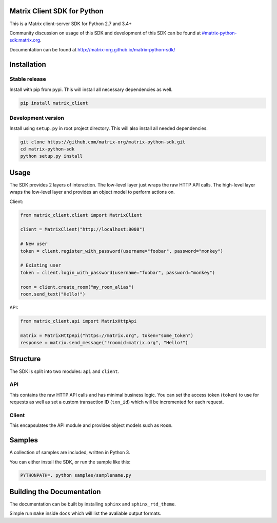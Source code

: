 Matrix Client SDK for Python
============================

.. image:: https://img.shields.io/pypi/v/matrix-client.svg?maxAge=600
  :target: https://pypi.python.org/pypi/matrix-client
  :alt: Latest Version
.. image:: https://travis-ci.org/matrix-org/matrix-python-sdk.svg?branch=master
  :target: https://travis-ci.org/matrix-org/matrix-python-sdk
  :alt: Travis-CI Results
.. image:: https://coveralls.io/repos/github/matrix-org/matrix-python-sdk/badge.svg?branch=master
  :target: https://coveralls.io/github/matrix-org/matrix-python-sdk?branch=master
  :alt: coveralls.io Results


This is a Matrix client-server SDK for Python 2.7 and 3.4+

Community discussion on usage of this SDK and development of this SDK can be
found at `#matrix-python-sdk:matrix.org`_.

Documentation can be found at http://matrix-org.github.io/matrix-python-sdk/

.. _`#matrix-python-sdk:matrix.org`: https://matrix.to/#/%23matrix-python-sdk:matrix.org



Installation
=====
Stable release
-----
Install with pip from pypi. This will install all necessary dependencies as well.

.. code:: shell

   pip install matrix_client

Development version
-----
Install using ``setup.py`` in root project directory. This will also install all
needed dependencies.

.. code:: shell

   git clone https://github.com/matrix-org/matrix-python-sdk.git
   cd matrix-python-sdk
   python setup.py install

Usage
=====
The SDK provides 2 layers of interaction. The low-level layer just wraps the
raw HTTP API calls. The high-level layer wraps the low-level layer and provides
an object model to perform actions on.

Client:

.. code:: python

    from matrix_client.client import MatrixClient

    client = MatrixClient("http://localhost:8008")

    # New user
    token = client.register_with_password(username="foobar", password="monkey")

    # Existing user
    token = client.login_with_password(username="foobar", password="monkey")

    room = client.create_room("my_room_alias")
    room.send_text("Hello!")


API:

.. code:: python

    from matrix_client.api import MatrixHttpApi

    matrix = MatrixHttpApi("https://matrix.org", token="some_token")
    response = matrix.send_message("!roomid:matrix.org", "Hello!")


Structure
=========
The SDK is split into two modules: ``api`` and ``client``.

API
---
This contains the raw HTTP API calls and has minimal business logic. You can
set the access token (``token``) to use for requests as well as set a custom
transaction ID (``txn_id``) which will be incremented for each request.

Client
------
This encapsulates the API module and provides object models such as ``Room``.

Samples
=======
A collection of samples are included, written in Python 3.

You can either install the SDK, or run the sample like this:

.. code:: shell

    PYTHONPATH=. python samples/samplename.py

Building the Documentation
==========================

The documentation can be built by installing ``sphinx`` and ``sphinx_rtd_theme``.

Simple run ``make`` inside ``docs`` which will list the avaliable output formats.
